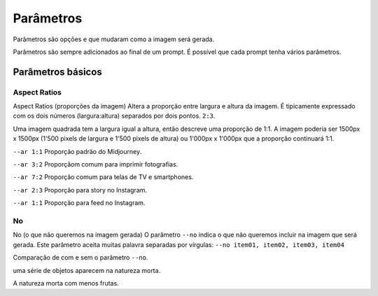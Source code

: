 ***********
Parâmetros
***********

Parâmetros são opções e que mudaram como a imagem será gerada.

Parâmetros são sempre adicionados ao final de um prompt. É possível que cada prompt tenha vários parâmetros.

.. image:: o_que_e_um_parametro.jpg
   :align: center
   :width: 450

Parâmetros básicos
==================

Aspect Ratios
-------------

Aspect Ratios (proporções da imagem)
Altera a proporção entre largura e altura da imagem.
É tipicamente expressado com os dois números (largura:altura) separados por dois pontos.
``2:3``.

Uma imagem quadrada tem a largura igual a altura, então descreve uma proporção de 1:1.
A imagem poderia ser 1500px x 1500px (1'500 pixels de largura e 1'500 pixels de altura) ou 1'000px x 1'000px que a proporção continuará 1:1.

.. image:: parametro_aspect_ratio_01.jpg
   :align: center
   :width: 450


.. topic:: Proporções mais comuns

``--ar 1:1`` Proporção padrão do Midjourney.

``--ar 3:2`` Proporçãom comum para imprimir fotografias.

``--ar 7:2`` Proporção comum para telas de TV e smartphones.

``--ar 2:3`` Proporção para story no Instagram.

``--ar 1:1`` Proporção para feed no Instagram.


No
--

No (o que não queremos na imagem gerada)
O parâmetro ``--no`` indica o que não queremos incluir na imagem que será gerada.
Este parâmetro aceita muitas palavra separadas por vírgulas: ``--no item01, item02, item03, item04``

Comparação de com e sem o parâmetro ``--no``.

.. image:: sem_parametro_no.jpg
   :align: center
   :width: 450

uma série de objetos aparecem na natureza morta.


.. image:: com_parametro_no.jpg
   :align: center
   :width: 450

A natureza morta com menos frutas.







